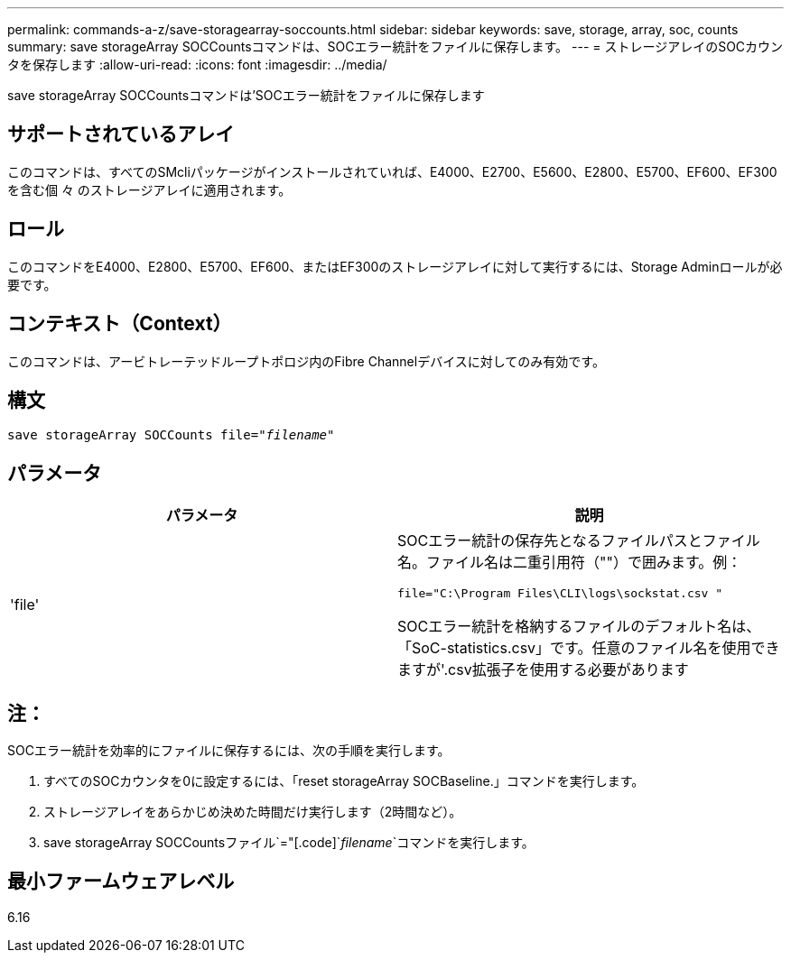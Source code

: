 ---
permalink: commands-a-z/save-storagearray-soccounts.html 
sidebar: sidebar 
keywords: save, storage, array, soc, counts 
summary: save storageArray SOCCountsコマンドは、SOCエラー統計をファイルに保存します。 
---
= ストレージアレイのSOCカウンタを保存します
:allow-uri-read: 
:icons: font
:imagesdir: ../media/


[role="lead"]
save storageArray SOCCountsコマンドは'SOCエラー統計をファイルに保存します



== サポートされているアレイ

このコマンドは、すべてのSMcliパッケージがインストールされていれば、E4000、E2700、E5600、E2800、E5700、EF600、EF300を含む個 々 のストレージアレイに適用されます。



== ロール

このコマンドをE4000、E2800、E5700、EF600、またはEF300のストレージアレイに対して実行するには、Storage Adminロールが必要です。



== コンテキスト（Context）

このコマンドは、アービトレーテッドループトポロジ内のFibre Channelデバイスに対してのみ有効です。



== 構文

[source, cli, subs="+macros"]
----
save storageArray SOCCounts file=pass:quotes["_filename_"]
----


== パラメータ

[cols="2*"]
|===
| パラメータ | 説明 


 a| 
'file'
 a| 
SOCエラー統計の保存先となるファイルパスとファイル名。ファイル名は二重引用符（""）で囲みます。例：

`file="C:\Program Files\CLI\logs\sockstat.csv "`

SOCエラー統計を格納するファイルのデフォルト名は、「SoC-statistics.csv」です。任意のファイル名を使用できますが'.csv拡張子を使用する必要があります

|===


== 注：

SOCエラー統計を効率的にファイルに保存するには、次の手順を実行します。

. すべてのSOCカウンタを0に設定するには、「reset storageArray SOCBaseline.」コマンドを実行します。
. ストレージアレイをあらかじめ決めた時間だけ実行します（2時間など）。
. save storageArray SOCCountsファイル`="[.code]`_filename_`コマンドを実行します。




== 最小ファームウェアレベル

6.16
